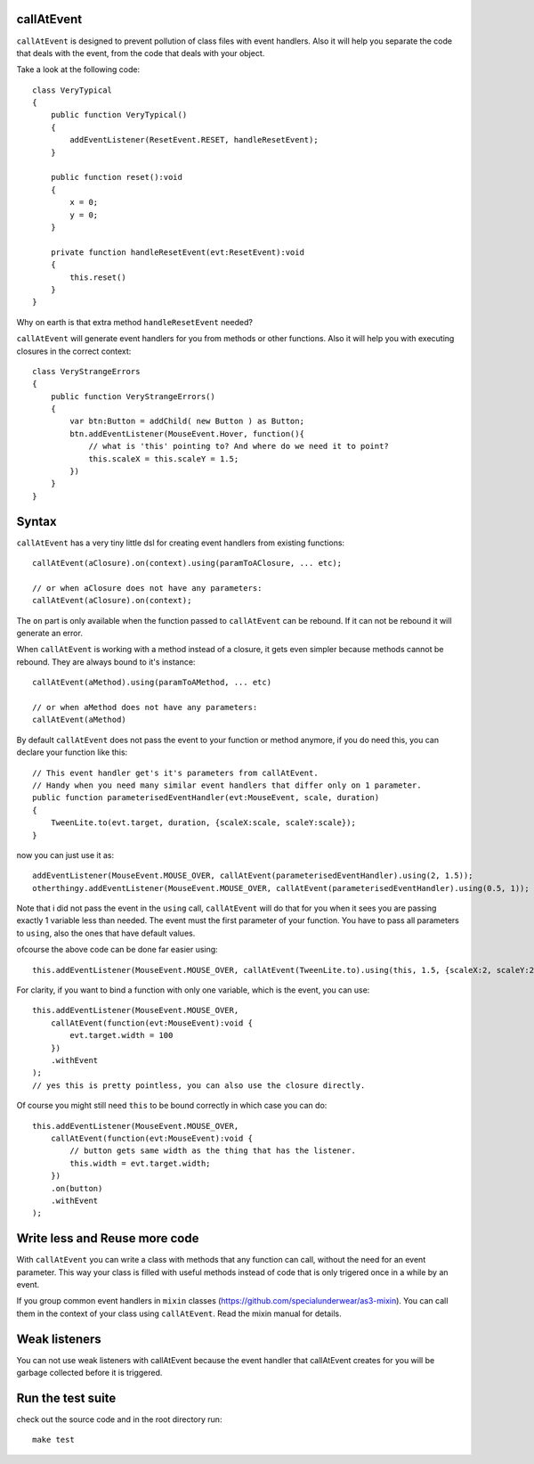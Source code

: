 callAtEvent
===========

``callAtEvent`` is designed to prevent pollution of class files with event handlers.
Also it will help you separate the code that deals with the event, from the code
that deals with your object.

Take a look at the following code::

    class VeryTypical
    {
        public function VeryTypical()
        {
            addEventListener(ResetEvent.RESET, handleResetEvent);
        }
        
        public function reset():void
        {
            x = 0;
            y = 0;
        }
        
        private function handleResetEvent(evt:ResetEvent):void
        {
            this.reset()
        }
    }

Why on earth is that extra method ``handleResetEvent`` needed?

``callAtEvent`` will generate event handlers for you from methods or other functions.
Also it will help you with executing closures in the correct context::

    class VeryStrangeErrors
    {
        public function VeryStrangeErrors()
        {
            var btn:Button = addChild( new Button ) as Button;
            btn.addEventListener(MouseEvent.Hover, function(){
                // what is 'this' pointing to? And where do we need it to point?
                this.scaleX = this.scaleY = 1.5;
            })
        }
    }

Syntax
======

``callAtEvent`` has a very tiny little dsl for creating event handlers from existing functions::
    
    callAtEvent(aClosure).on(context).using(paramToAClosure, ... etc);
    
    // or when aClosure does not have any parameters:
    callAtEvent(aClosure).on(context);

The ``on`` part is only available when the function passed to ``callAtEvent`` can be
rebound. If it can not be rebound it will generate an error.

When ``callAtEvent`` is working with a method instead of a closure, it gets even
simpler because methods cannot be rebound. They are always bound to it's instance::

    callAtEvent(aMethod).using(paramToAMethod, ... etc)

    // or when aMethod does not have any parameters:
    callAtEvent(aMethod)

By default ``callAtEvent`` does not pass the event to your function or method anymore,
if you do need this, you can declare your function like this::

    // This event handler get's it's parameters from callAtEvent.
    // Handy when you need many similar event handlers that differ only on 1 parameter.
    public function parameterisedEventHandler(evt:MouseEvent, scale, duration)
    {
        TweenLite.to(evt.target, duration, {scaleX:scale, scaleY:scale});
    }
    
now you can just use it as::

    addEventListener(MouseEvent.MOUSE_OVER, callAtEvent(parameterisedEventHandler).using(2, 1.5));
    otherthingy.addEventListener(MouseEvent.MOUSE_OVER, callAtEvent(parameterisedEventHandler).using(0.5, 1));

Note that i did not pass the event in the ``using`` call, ``callAtEvent`` will do that for you when
it sees you are passing exactly 1 variable less than needed. The event must the first parameter of
your function. You have to pass all parameters to ``using``, also the ones that have default values.

ofcourse the above code can be done far easier using::

    this.addEventListener(MouseEvent.MOUSE_OVER, callAtEvent(TweenLite.to).using(this, 1.5, {scaleX:2, scaleY:2}));

For clarity, if you want to bind a function with only one variable, which is the event, you can use::

    this.addEventListener(MouseEvent.MOUSE_OVER, 
        callAtEvent(function(evt:MouseEvent):void {
            evt.target.width = 100
        })
        .withEvent
    );
    // yes this is pretty pointless, you can also use the closure directly.

Of course you might still need ``this`` to be bound correctly in which case you can do::

    this.addEventListener(MouseEvent.MOUSE_OVER, 
        callAtEvent(function(evt:MouseEvent):void {
            // button gets same width as the thing that has the listener.
            this.width = evt.target.width;
        })
        .on(button)
        .withEvent
    );
    

Write less and Reuse more code
==============================

With ``callAtEvent`` you can write a class with methods that any function can call,
without the need for an event parameter. This way your class is filled with useful
methods instead of code that is only trigered once in a while by an event.

If you group common event handlers in ``mixin`` classes (https://github.com/specialunderwear/as3-mixin).
You can call them in the context of your class using ``callAtEvent``. Read the
mixin manual for details.

Weak listeners
==============

You can not use weak listeners with callAtEvent because the event handler that callAtEvent
creates for you will be garbage collected before it is triggered.

Run the test suite
==================

check out the source code and in the root directory run::
    
    make test
